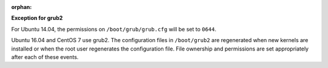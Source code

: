 :orphan:

**Exception for grub2**

For Ubuntu 14.04, the permissions on ``/boot/grub/grub.cfg`` will be set to
``0644``.

Ubuntu 16.04 and CentOS 7 use grub2. The configuration files in ``/boot/grub2``
are regenerated when new kernels are installed or when the root user
regenerates the configuration file. File ownership and permissions are set
appropriately after each of these events.
